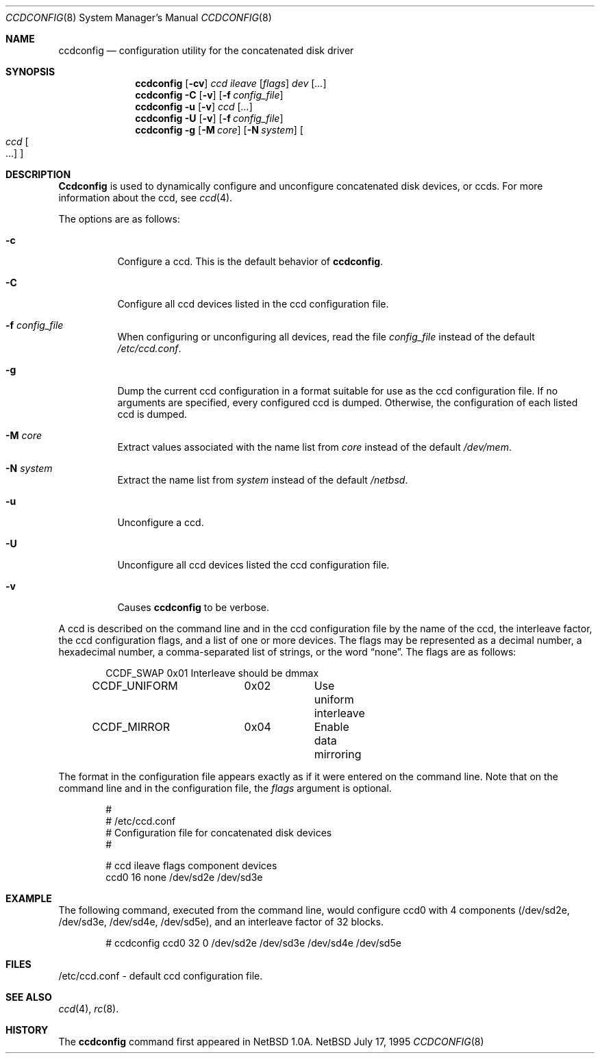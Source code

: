 .\"	$OpenBSD: src/sbin/ccdconfig/ccdconfig.8,v 1.3 1996/03/21 00:15:23 niklas Exp $
.\"	$NetBSD: ccdconfig.8,v 1.4 1996/02/28 01:01:17 thorpej Exp $
.\"
.\" Copyright (c) 1996 The NetBSD Foundation, Inc.
.\" All rights reserved.
.\"
.\" This code is derived from software contributed to The NetBSD Foundation
.\" by Jason R. Thorpe.
.\"
.\" Redistribution and use in source and binary forms, with or without
.\" modification, are permitted provided that the following conditions
.\" are met:
.\" 1. Redistributions of source code must retain the above copyright
.\"    notice, this list of conditions and the following disclaimer.
.\" 2. Redistributions in binary form must reproduce the above copyright
.\"    notice, this list of conditions and the following disclaimer in the
.\"    documentation and/or other materials provided with the distribution.
.\" 3. All advertising materials mentioning features or use of this software
.\"    must display the following acknowledgement:
.\"        This product includes software developed by the NetBSD
.\"        Foundation, Inc. and its contributors.
.\" 4. Neither the name of The NetBSD Foundation nor the names of its
.\"    contributors may be used to endorse or promote products derived
.\"    from this software without specific prior written permission.
.\"
.\" THIS SOFTWARE IS PROVIDED BY THE NETBSD FOUNDATION, INC. AND CONTRIBUTORS
.\" ``AS IS'' AND ANY EXPRESS OR IMPLIED WARRANTIES, INCLUDING, BUT NOT LIMITED
.\" TO, THE IMPLIED WARRANTIES OF MERCHANTABILITY AND FITNESS FOR A PARTICULAR
.\" PURPOSE ARE DISCLAIMED.  IN NO EVENT SHALL THE REGENTS OR CONTRIBUTORS BE
.\" LIABLE FOR ANY DIRECT, INDIRECT, INCIDENTAL, SPECIAL, EXEMPLARY, OR
.\" CONSEQUENTIAL DAMAGES (INCLUDING, BUT NOT LIMITED TO, PROCUREMENT OF
.\" SUBSTITUTE GOODS OR SERVICES; LOSS OF USE, DATA, OR PROFITS; OR BUSINESS
.\" INTERRUPTION) HOWEVER CAUSED AND ON ANY THEORY OF LIABILITY, WHETHER IN
.\" CONTRACT, STRICT LIABILITY, OR TORT (INCLUDING NEGLIGENCE OR OTHERWISE)
.\" ARISING IN ANY WAY OUT OF THE USE OF THIS SOFTWARE, EVEN IF ADVISED OF THE
.\" POSSIBILITY OF SUCH DAMAGE.
.\"
.Dd July 17, 1995
.Dt CCDCONFIG 8
.Os NetBSD
.Sh NAME
.Nm ccdconfig
.Nd configuration utility for the concatenated disk driver
.Sh SYNOPSIS
.Nm ccdconfig
.Op Fl cv
.Ar ccd
.Ar ileave
.Op Ar flags
.Ar dev
.Op Ar ...
.Nm ccdconfig
.Fl C
.Op Fl v
.Op Fl f Ar config_file
.Nm ccdconfig
.Fl u
.Op Fl v
.Ar ccd
.Op Ar ...
.Nm ccdconfig
.Fl U
.Op Fl v
.Op Fl f Ar config_file
.Nm ccdconfig
.Fl g
.Op Fl M Ar core
.Op Fl N Ar system
.Oo
.Ar ccd Oo ...
.Oc
.Oc
.Sh DESCRIPTION
.Nm Ccdconfig
is used to dynamically configure and unconfigure concatenated disk
devices, or ccds.  For more information about the ccd, see
.Xr ccd 4 .
.Pp
The options are as follows:
.Bl -tag -width indent
.It Fl c
Configure a ccd.  This is the default behavior of
.Nm ccdconfig .
.It Fl C
Configure all ccd devices listed in the ccd configuration file.
.It Fl f Ar config_file
When configuring or unconfiguring all devices, read the file
.Pa config_file
instead of the default
.Pa /etc/ccd.conf .
.It Fl g
Dump the current ccd configuration in a format suitable for use as the
ccd configuration file.  If no arguments are specified, every configured
ccd is dumped.  Otherwise, the configuration of each listed ccd is dumped.
.It Fl M Ar core
Extract values associated with the name list from
.Pa core
instead of the default
.Pa /dev/mem .
.It Fl N Ar system
Extract the name list from
.Pa system
instead of the default
.Pa /netbsd .
.It Fl u
Unconfigure a ccd.
.It Fl U
Unconfigure all ccd devices listed the ccd configuration file.
.It Fl v
Causes
.Nm ccdconfig
to be verbose.
.El
.Pp
A ccd is described on the command line and in the ccd configuration
file by the name of the ccd, the interleave factor, the ccd configuration
flags, and a list of one or more devices.  The flags may be represented
as a decimal number, a hexadecimal number, a comma-separated list
of strings, or the word
.Dq none .
The flags are as follows:
.Bd -unfilled -offset indent
CCDF_SWAP		0x01		Interleave should be dmmax
CCDF_UNIFORM	0x02		Use uniform interleave
CCDF_MIRROR	0x04		Enable data mirroring
.Ed
.Pp
The format in the
configuration file appears exactly as if it were entered on the command line.
Note that on the command line and in the configuration file, the
.Pa flags
argument is optional.
.Bd -unfilled -offset indent
#
# /etc/ccd.conf
# Configuration file for concatenated disk devices
#
.Pp
# ccd           ileave  flags   component devices
ccd0            16      none    /dev/sd2e /dev/sd3e
.Ed
.Pp
.Sh EXAMPLE
The following command, executed from the command line, would configure ccd0
with 4 components (/dev/sd2e, /dev/sd3e, /dev/sd4e, /dev/sd5e), and an
interleave factor of 32 blocks.
.Bd -unfilled -offset indent
# ccdconfig ccd0 32 0 /dev/sd2e /dev/sd3e /dev/sd4e /dev/sd5e
.Ed
.Pp
.Sh FILES
/etc/ccd.conf - default ccd configuration file.
.Sh SEE ALSO
.Xr ccd 4 ,
.Xr rc 8 .
.Sh HISTORY
The
.Nm ccdconfig
command first appeared in
.Nx 1.0a .
